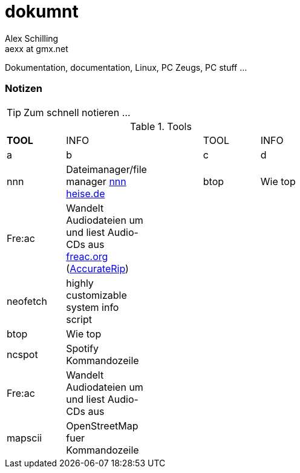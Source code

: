 dokumnt
=======
:Author:    Alex Schilling
:Email:     aexx at gmx.net

Dokumentation, documentation, Linux, PC Zeugs, PC stuff ...








Notizen
~~~~~~~

TIP: Zum schnell notieren ...


.Tools
[format="csv",width="60%",cols="5"]
[frame="topbot",grid="none"]
|======
*TOOL* , INFO ,, TOOL , INFO
a , b ,, c , d
nnn , Dateimanager/file manager https://www.heise.de/news/nnn-4-0-Schlanker-und-erweiterbarer-Dateimanager-fuer-den-Terminal-6016839.html?wt_mc=rss.red.ho.ho.rdf.beitrag.beitrag[nnn heise.de] ,, btop , Wie top
Fre:ac , Wandelt Audiodateien um und liest Audio-CDs aus https://freac.org/de[freac.org] (http://accuraterip.com/[AccurateRip]) , , , 


neofetch , highly customizable system info script , , , 
btop , Wie top , , , 
ncspot , Spotify Kommandozeile , , , 
Fre:ac , Wandelt Audiodateien um und liest Audio-CDs aus , , , 
mapscii , OpenStreetMap fuer Kommandozeile , , , 



|======


